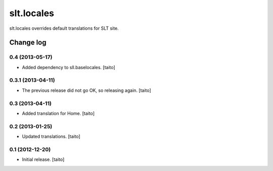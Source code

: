 ===========
slt.locales
===========

slt.locales overrides default translations for SLT site.

Change log
----------

0.4 (2013-05-17)
================

- Added dependency to sll.baselocales. [taito]

0.3.1 (2013-04-11)
==================

- The previous release did not go OK, so releasing again. [taito]

0.3 (2013-04-11)
================

- Added translation for Home. [taito]

0.2 (2013-01-25)
================

- Updated translations. [taito]

0.1 (2012-12-20)
================

- Initial release. [taito]
